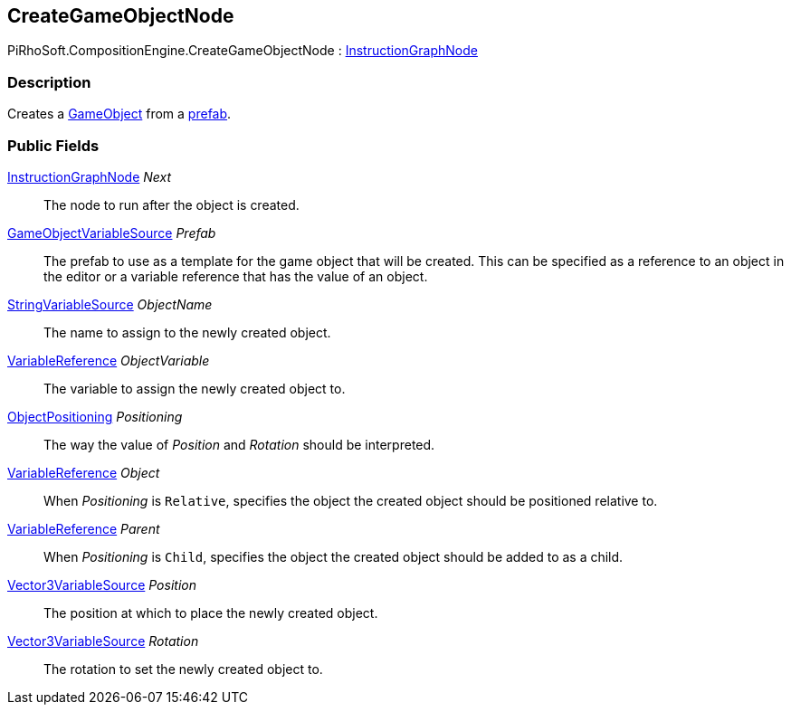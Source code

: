 [#reference/create-game-object-node]

## CreateGameObjectNode

PiRhoSoft.CompositionEngine.CreateGameObjectNode : <<reference/instruction-graph-node.html,InstructionGraphNode>>

### Description

Creates a https://docs.unity3d.com/ScriptReference/GameObject.html[GameObject^] from a https://docs.unity3d.com/Manual/Prefabs.html[prefab^].

### Public Fields

<<reference/instruction-graph-node.html,InstructionGraphNode>> _Next_::

The node to run after the object is created.

<<reference/game-object-variable-source.html,GameObjectVariableSource>> _Prefab_::

The prefab to use as a template for the game object that will be created. This can be specified as a reference to an object in the editor or a variable reference that has the value of an object.

<<reference/string-variable-source.html,StringVariableSource>> _ObjectName_::

The name to assign to the newly created object.

<<reference/variable-reference.html,VariableReference>> _ObjectVariable_::

The variable to assign the newly created object to.

<<reference/create-game-object-node-object-positioning.html,ObjectPositioning>> _Positioning_::

The way the value of _Position_ and _Rotation_ should be interpreted.

<<reference/variable-reference.html,VariableReference>> _Object_::

When _Positioning_ is `Relative`, specifies the object the created object should be positioned relative to.

<<reference/variable-reference.html,VariableReference>> _Parent_::

When _Positioning_ is `Child`, specifies the object the created object should be added to as a child.

<<reference/vector3-variable-source.html,Vector3VariableSource>> _Position_::

The position at which to place the newly created object.

<<reference/vector3-variable-source.html,Vector3VariableSource>> _Rotation_::

The rotation to set the newly created object to.